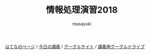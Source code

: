 #+title: 情報処理演習2018

[[http://masayuki054.hatenablog.com/entry/2018/03/29/190949][はてなのページ]] /
[[http://masayuki054.github.io/morioka_u_ict][今日の講義]] / 
[[https://sites.google.com/view/masayuki054-morioka-ict/%E3%83%9B%E3%83%BC%E3%83%A0][グーグルサイト]] /
[[https://drive.google.com/drive/folders/1HVFAjgdjsykN1zx7GOwzjutdeMFBva5C?usp=sharing][講義用グーグルドライブ]]

#+AUTHOR: masayuki
#+LANGUAGE: ja
#+EMAIL: msyk054@gmail.com

#+macro: lll [[file:./$1.org][$2]]の中の[[file:./$1.html#$4][$3]]の章
#+macro: ll [[file:./$1.org][$2]] 



